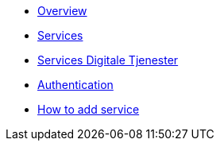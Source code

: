 * xref:ROOT:index.adoc[Overview]
* xref:ROOT:services.adoc[Services]
* xref:ROOT:servicesdigital.adoc[Services Digitale Tjenester]
* xref:ROOT:authentication.adoc[Authentication]
* xref:ROOT:howto.adoc[How to add service]
